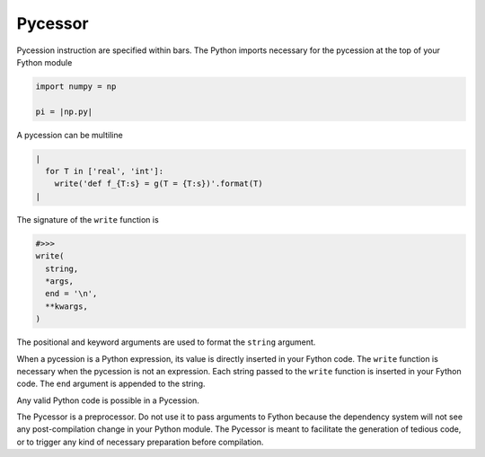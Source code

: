 Pycessor
--------

Pycession instruction are specified within bars.
The Python imports necessary for the pycession at the top of your Fython module

.. code-block:: python

  import numpy = np

  pi = |np.py|

A pycession can be multiline

.. code-block:: fython

  |
    for T in ['real', 'int']:
      write('def f_{T:s} = g(T = {T:s})'.format(T)
  |

The signature of the ``write`` function is

.. code-block:: python

  #>>>
  write(
    string,
    *args,
    end = '\n',
    **kwargs,
  )

The positional and keyword arguments are used to format the ``string`` argument.

When a pycession is a Python expression, its value is directly inserted
in your Fython code.
The ``write`` function is necessary when the pycession is not an expression.
Each string passed to the ``write`` function is inserted in your Fython code.
The ``end`` argument is appended to the string.

Any valid Python code is possible in a Pycession.

The Pycessor is a preprocessor.
Do not use it to pass arguments to Fython
because the dependency system will not see any post-compilation change in your Python module.
The Pycessor is meant to facilitate the generation of tedious code,
or to trigger any kind of necessary preparation before compilation.